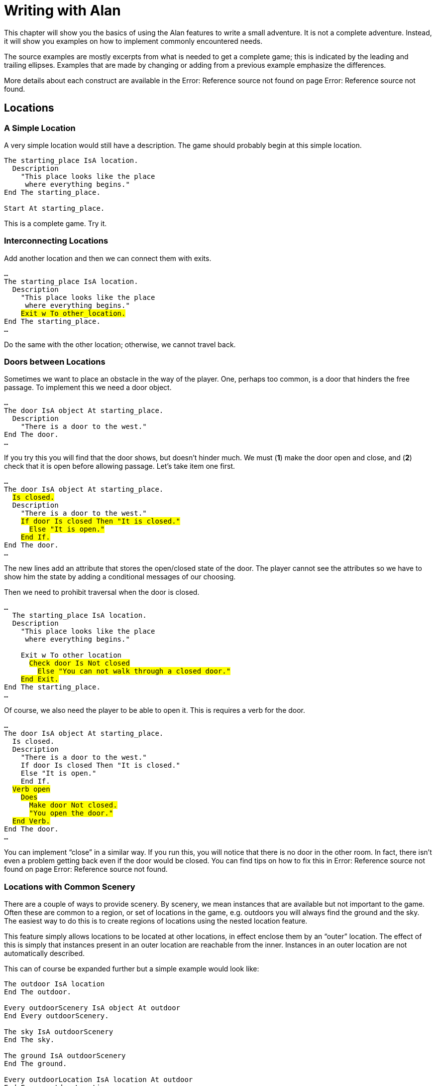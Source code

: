 // ******************************************************************************
// *                                                                            *
// *                            2. Writing with Alan                            *
// *                                                                            *
// ******************************************************************************

= Writing with Alan

This chapter will show you the basics of using the Alan features to write a small adventure.
It is not a complete adventure.
Instead, it will show you examples on how to implement commonly encountered needs.

The source examples are mostly excerpts from what is needed to get a complete game; this is indicated by the leading and trailing ellipses.
Examples that are made by changing or adding from a previous example emphasize the differences.

More details about each construct are available in the Error: Reference source not found on page Error: Reference source not found.

== Locations

=== A Simple Location

A very simple location would still have a description.
The game should probably begin at this simple location.

[source,alan]
--------------------------------------------------------------------------------
The starting_place IsA location.
  Description
    "This place looks like the place
     where everything begins."
End The starting_place.

Start At starting_place.
--------------------------------------------------------------------------------

This is a complete game.
Try it.

=== Interconnecting Locations

Add another location and then we can connect them with exits.

[source,alan, subs="+quotes"]
--------------------------------------------------------------------------------
…
The starting_place IsA location.
  Description
    "This place looks like the place
     where everything begins."
    #Exit w To other_location.#
End The starting_place.
…
--------------------------------------------------------------------------------

Do the same with the other location; otherwise, we cannot travel back.

=== Doors between Locations

Sometimes we want to place an obstacle in the way of the player.
One, perhaps too common, is a door that hinders the free passage.
To implement this we need a door object.

[source,alan]
--------------------------------------------------------------------------------
…
The door IsA object At starting_place.
  Description
    "There is a door to the west."
End The door.
…
--------------------------------------------------------------------------------

If you try this you will find that the door shows, but doesn't hinder much.
We must (*1*) make the door open and close, and (*2*) check that it is open before allowing passage.
Let's take item one first.

[source,alan, subs="+quotes"]
--------------------------------------------------------------------------------
…
The door IsA object At starting_place.
  #Is closed.#
  Description
    "There is a door to the west."
    #If door Is closed Then "It is closed."#
      #Else "It is open."#
    #End If.#
End The door.
…
--------------------------------------------------------------------------------

The new lines add an attribute that stores the open/closed state of the door.
The player cannot see the attributes so we have to show him the state by adding a conditional messages of our choosing.

Then we need to prohibit traversal when the door is closed.

[source,alan, subs="+quotes"]
--------------------------------------------------------------------------------
…
  The starting_place IsA location.
  Description
    "This place looks like the place
     where everything begins."

    Exit w To other_location
      #Check door Is Not closed#
        #Else "You can not walk through a closed door."#
    #End Exit.#
End The starting_place.
…
--------------------------------------------------------------------------------

Of course, we also need the player to be able to open it.
This is requires a verb for the door.

[source,alan, subs="+quotes"]
--------------------------------------------------------------------------------
…
The door IsA object At starting_place.
  Is closed.
  Description
    "There is a door to the west."
    If door Is closed Then "It is closed."
    Else "It is open."
    End If.
  #Verb open#
    #Does#
      #Make door Not closed.#
      #"You open the door."#
  #End Verb.#
End The door.
…
--------------------------------------------------------------------------------

You can implement "`close`" in a similar way.
If you run this, you will notice that there is no door in the other room.
In fact, there isn't even a problem getting back even if the door would be closed.
You can find tips on how to fix this in Error: Reference source not found on page Error: Reference source not found.

=== Locations with Common Scenery

There are a couple of ways to provide scenery.
By scenery, we mean instances that are available but not important to the game.
Often these are common to a region, or set of locations in the game, e.g. outdoors you will always find the ground and the sky.
The easiest way to do this is to create regions of locations using the nested location feature.

This feature simply allows locations to be located at other locations, in effect enclose them by an "`outer`" location.
The effect of this is simply that instances present in an outer location are reachable from the inner.
Instances in an outer location are not automatically described.

This can of course be expanded further but a simple example would look like:

[source,alan]
--------------------------------------------------------------------------------
The outdoor IsA location
End The outdoor.

Every outdoorScenery IsA object At outdoor
End Every outdoorScenery.

The sky IsA outdoorScenery
End The sky.

The ground IsA outdoorScenery
End The ground.

Every outdoorLocation IsA location At outdoor
End Every outdoorLocation.
--------------------------------------------------------------------------------

== Objects

=== Creating an Object

In the current version of Alan all instances are static, in the sense that they are all created when the game starts.
No new instances can be created or destroyed during the game.
Nevertheless, there are ways to make it appear so to the player.
The stunt of creating a single object is easily achieved by just moving it from a storage location.

[source,alan]
--------------------------------------------------------------------------------
…
The storage IsA location
End The storage.

The coin IsA object At storage
End The coin.

…
  "As you rummage around among the leaves
   you see some­thing glimmering faintly."
  Locate coin Here.
…
--------------------------------------------------------------------------------

Making objects disappear, or even convert into something else, is as easy.
Move the disappearing object to your storage location, or exchange it for its morphed state.

[source,alan]
--------------------------------------------------------------------------------
  "As you try to pat the squirrel you realize
   that it actually is a mongoose!"
  Locate squirrel At storage.
  Locate mongoose Here.
--------------------------------------------------------------------------------

If you want the transformed object to keep some of the properties of the original, such as a name, you just need to make sure that they both have them.
If they are complex you might consider creating a common super-class for those properties.

Sets of similar objects, such as a pile of coins, can be implemented by having the pile of coins as one object and the single coin(s) as separate instances.
You just need to figure out how many separate instances are needed:

[source,alan, subs="+quotes"]
--------------------------------------------------------------------------------
The pile IsA object At shop
  Name pile 'of' coins
End The pile.

The coin1 IsA coin At limbo
  Name small coin
End The coin1.

The coin2 IsA coin At limbo
  Name small coin
End The coin2.

…
  #Verb pick_up#
  …
    #Depending On Count IsA coin, In hero#
      #=0: "You pick up a coin." Locate coin1 In hero.#
      #=1: "You pick up another coin." Locate coin2 In hero.#
      #Else "You already have two coins. Enough already!"#
    #End Depend.#
--------------------------------------------------------------------------------

Note however, that by giving the objects exactly the same name, the player can not distinguish between them, which might create problems.
Maybe giving them names like "first small coin", "second small coin" etc. might work.

Fluids are much trickier, as they merge and split uncontrollably.
To some extent they can be managed in the same manner as sets.

== Actors

=== People versus Monsters

Since people usually have names, we might want to use that both in player references and in game output.
An actor, Mr. Andersson, would need to have a name that the player can use:

[source,alan]
--------------------------------------------------------------------------------
The mr_andersson IsA actor
  Name mr andersson …
--------------------------------------------------------------------------------

This allows the player to refer to Mr Andersson as in:

[example,role="gametranscript"]
================================================================================
&gt; _ask mr andersson about neo_
================================================================================

However, consider the simplistic implementation of the verb (details removed for clarity):

[source,alan]
--------------------------------------------------------------------------------
Verb ask_about
  Does
    Say The act.
    "does not want to tell you anything about"
    Say The subj.
    "."
End Verb.
--------------------------------------------------------------------------------

This implementation will answer with

[example,role="gametranscript"]
================================================================================
The mr andersson will not tell you anything about the neo.
================================================================================

Note the lower case initials of both mr Andersson and Neo.
To make this right we will have to give them proper spelled names for the game to use.
You can do this simply by writing

[source,alan]
--------------------------------------------------------------------------------
The mr_andersson IsA actor
  Name mr Andersson …

The neo IsA actor
  Name Neo …
--------------------------------------------------------------------------------

This will instead give the output

[example,role="gametranscript"]
================================================================================
&gt; _ask mr andersson about neo_ +
The mr Andersson will not tell you anything about the Neo.
================================================================================


But people are seldom talked about in definite form like that.
You don't say, "See, there goes the John." (At least not if you mean that the person John is walking over there…) Instead, you leave out definite and indefinite articles.
The Alan run-time system, and probably some of your own messages, will need to refer to an unknown instance in definite or indefinite forms.
E.g.

[example,role="gametranscript"]
================================================================================
You cannot do that to _a ball_.
================================================================================

This works with things and actors that are referred to by their occupation or looks.
However, to make people with names have natural definite and indefinite forms, you need to set the definite and indefinite articles to empty strings.
You (or a standard library) could define a sub-class of actor to do this to all people, or persons with names:

[source,alan]
--------------------------------------------------------------------------------
Every namedPerson IsA actor
  Indefinite Article ""
  Definite Article ""
End Every person.

The mr_andersson IsA namedPerson
  Name mr Andersson
End The mr_andersson.

The neo IsA namedPerson
  Name 'Neo'
End The neo.
--------------------------------------------------------------------------------

This would allow the following interaction:

[example,role="gametranscript"]
================================================================================
*Office* +
Mr Andersson is here.

&gt; _talk to mr andersson_ +
You can not talk to mr Andersson.

&gt; _ask mr andersson about neo_ +
Mr Andersson knows nothing about Neo.
================================================================================

=== Making Actors Act

[WARNING]
================================================================================
*TBD* -- scripts, descriptions, …
================================================================================


=== Conversing with Actors

[WARNING]
================================================================================
*TBD* -- verbs like ASK, TELL, actor status, memory …
================================================================================


=== Specialized Actors

[WARNING]
================================================================================
*TBD* -- actors that have attributes (hungry) and act on their own
================================================================================


== Player Interaction

=== Restricting Player Reference to Some Objects

[WARNING]
================================================================================
*TBD* -- default local instances, class restrictions, …
================================================================================


=== Easing Player Input

[WARNING]
================================================================================
*TBD* -- synonyms, multiple syntaxes
================================================================================


== Common Mistakes

[WARNING]
================================================================================
*TBD* -- show how to interpret compiler messages and other problems which are caused by missing terminating string quotes, quoting including spaces, reserved words, events running where the hero isn't
================================================================================


// EOF //
